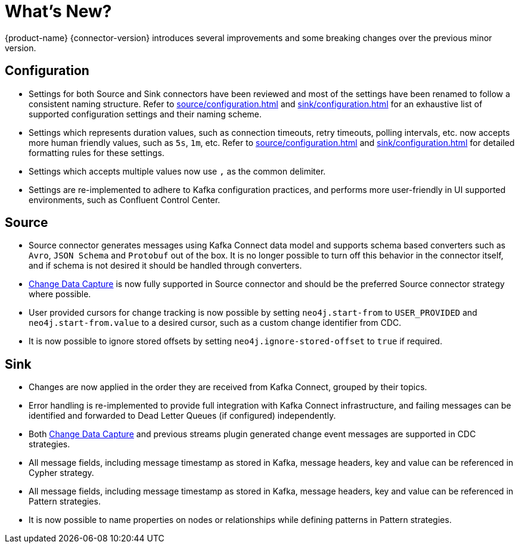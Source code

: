 = What's New?

{product-name} {connector-version} introduces several improvements and some breaking changes over the previous minor version.

== Configuration

* Settings for both Source and Sink connectors have been reviewed and most of the settings have been renamed to follow a consistent naming structure.
Refer to xref:source/configuration.adoc[] and xref:sink/configuration.adoc[] for an exhaustive list of supported configuration settings and their naming scheme.

* Settings which represents duration values, such as connection timeouts, retry timeouts, polling intervals, etc. now accepts more human friendly values, such as `5s`, `1m`, etc.
Refer to xref:source/configuration.adoc[] and xref:sink/configuration.adoc[] for detailed formatting rules for these settings.

* Settings which accepts multiple values now use `,` as the common delimiter.

* Settings are re-implemented to adhere to Kafka configuration practices, and performs more user-friendly in UI supported environments, such as Confluent Control Center.

== Source

* Source connector generates messages using Kafka Connect data model and supports schema based converters such as `Avro`, `JSON Schema` and `Protobuf` out of the box.
It is no longer possible to turn off this behavior in the connector itself, and if schema is not desired it should be handled through converters.

* link:{page-canonical-root}/cdc[Change Data Capture] is now fully supported in Source connector and should be the preferred Source connector strategy where possible.

* User provided cursors for change tracking is now possible by setting `neo4j.start-from` to `USER_PROVIDED` and `neo4j.start-from.value` to a desired cursor, such as a custom change identifier from CDC.

* It is now possible to ignore stored offsets by setting `neo4j.ignore-stored-offset` to `true` if required.

== Sink

* Changes are now applied in the order they are received from Kafka Connect, grouped by their topics.

* Error handling is re-implemented to provide full integration with Kafka Connect infrastructure, and failing messages can be identified and forwarded to Dead Letter Queues (if configured) independently.

* Both link:{page-canonical-root}/cdc[Change Data Capture] and previous streams plugin generated change event messages are supported in CDC strategies.

* All message fields, including message timestamp as stored in Kafka, message headers, key and value can be referenced in Cypher strategy.

* All message fields, including message timestamp as stored in Kafka, message headers, key and value can be referenced in Pattern strategies.

* It is now possible to name properties on nodes or relationships while defining patterns in Pattern strategies.
